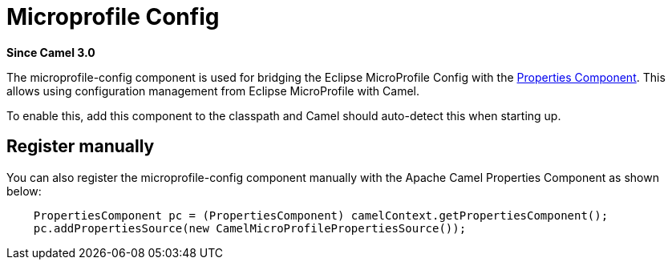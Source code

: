 = Microprofile Config Component
:doctitle: Microprofile Config
:shortname: microprofile-config
:artifactid: camel-microprofile-config
:description: Bridging Eclipse MicroProfile Config with Camel properties
:since: 3.0
:supportlevel: Stable
:tabs-sync-option:

*Since Camel {since}*

The microprofile-config component is used for bridging the Eclipse MicroProfile Config with the
xref:properties-component.adoc[Properties Component].
This allows using configuration management from Eclipse MicroProfile with Camel.

To enable this, add this component to the classpath and Camel should auto-detect this when starting up.

== Register manually

You can also register the microprofile-config component manually with the Apache Camel Properties Component as shown below:

[source,java]
----
    PropertiesComponent pc = (PropertiesComponent) camelContext.getPropertiesComponent();
    pc.addPropertiesSource(new CamelMicroProfilePropertiesSource());
----
